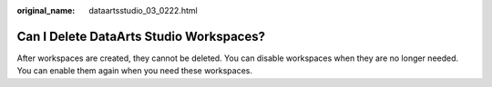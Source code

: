 :original_name: dataartsstudio_03_0222.html

.. _dataartsstudio_03_0222:

Can I Delete DataArts Studio Workspaces?
========================================

After workspaces are created, they cannot be deleted. You can disable workspaces when they are no longer needed. You can enable them again when you need these workspaces.
